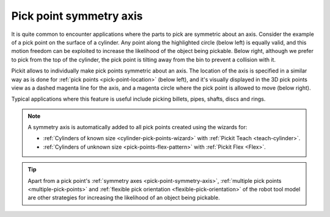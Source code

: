 .. _pick-point-symmetry-axis:

Pick point symmetry axis
------------------------

It is quite common to encounter applications where the parts to pick are symmetric about an axis.
Consider the example of a pick point on the surface of a cylinder.
Any point along the highlighted circle (below left) is equally valid, and this motion freedom can be exploited to increase the likelihood of the object being pickable.
Below right, although we prefer to pick from the top of the cylinder, the pick point is tilting away from the bin to prevent a collision with it.

.. image:: /assets/images/documentation/picking/pick_point_symmetry_axis.png
  :align: center

Pickit allows to individually make pick points symmetric about an axis.
The location of the axis is specified in a similar way as is done for :ref:`pick points <pick-point-location>` (below left), and it's visually displayed in the 3D pick points view as a dashed magenta line for the axis, and a magenta circle where the pick point is allowed to move (below right).

.. image:: /assets/images/documentation/picking/pick_point_symmetry_axis_specification.png
  :scale: 60%
  :align: center

Typical applications where this feature is useful include picking billets, pipes, shafts, discs and rings.

.. image:: /assets/images/documentation/picking/pick_point_symmetry_axis_examples.png
  :align: center

.. note::
  A symmetry axis is automatically added to all pick points created using the wizards for:

  - :ref:`Cylinders of known size <cylinder-pick-points-wizard>` with :ref:`Pickit Teach <teach-cylinder>`.
  - :ref:`Cylinders of unknown size <pick-points-flex-pattern>` with :ref:`Pickit Flex <Flex>`.

.. tip::
  Apart from a pick point's :ref:`symmetry axes <pick-point-symmetry-axis>`, :ref:`multiple pick points <multiple-pick-points>` and :ref:`flexible pick orientation <flexible-pick-orientation>` of the robot tool model are other strategies for increasing the likelihood of an object being pickable.